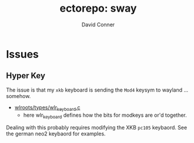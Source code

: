 :PROPERTIES:
:ID:       18672f94-e8ee-401e-a916-d8f62259b8fb
:END:
#+TITLE:     ectorepo: sway
#+AUTHOR:    David Conner
#+EMAIL:     noreply@te.xel.io
#+DESCRIPTION: notes


* Issues


** Hyper Key

The issue is that my =xkb= keyboard is sending the =Mod4= keysym to wayland ... somehow.

+ [[file:/data/ecto/sway/core/wlroots/types/wlr_keyboard.c][wlroots/types/wlr_keyboard.c]]
  - here wlr_keyboard defines how the bits for modkeys are or'd together.


Dealing with this probably requires modifying the XKB =pc105= keybaord. See the
german neo2 keybaord for examples.
